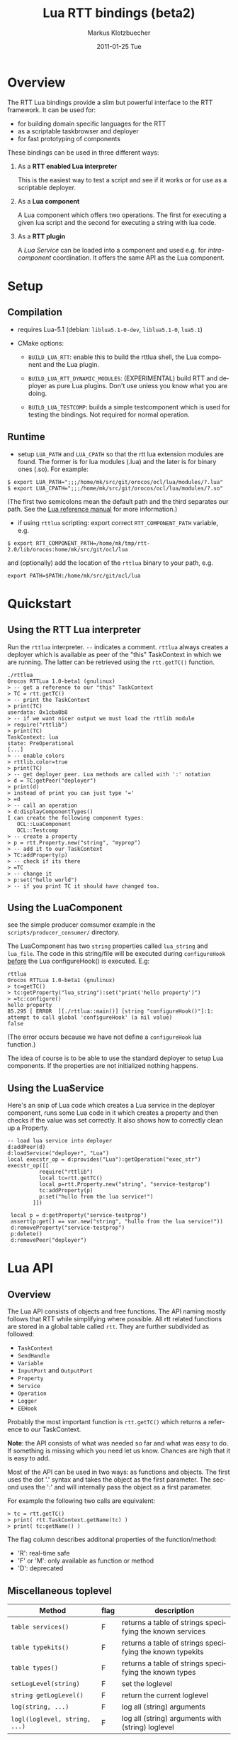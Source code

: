 #+TITLE:	Lua RTT bindings (beta2)
#+AUTHOR:	Markus Klotzbuecher
#+EMAIL:	markus.klotzbuecher@mech.kuleuven.be
#+DATE:		2011-01-25 Tue
#+DESCRIPTION:
#+KEYWORDS:
#+LANGUAGE:	en
#+OPTIONS:	H:3 num:t toc:t \n:nil @:t ::t |:t ^:t -:t f:t *:t <:t
#+OPTIONS:	TeX:t LaTeX:nil skip:nil d:nil todo:t pri:nil tags:not-in-toc
#+INFOJS_OPT:	view:nil toc:nil ltoc:t mouse:underline buttons:0 path:http://orgmode.org/org-info.js
#+EXPORT_SELECT_TAGS: export
#+EXPORT_EXCLUDE_TAGS: noexport
#+LINK_UP:
#+LINK_HOME:
#+XSLT:
#+STYLE:	<link rel="stylesheet" type="text/css" href="css/stylesheet.css" />

#+STARTUP:	showall
#+STARTUP:	hidestars

* Overview

  The RTT Lua bindings provide a slim but powerful interface to the
  RTT framework. It can be used for:

  - for building domain specific languages for the RTT
  - as a scriptable taskbrowser and deployer
  - for fast prototyping of components

  These bindings can be used in three different ways:

   1. As a *RTT enabled Lua interpreter*

      This is the easiest way to test a script and see if it works or
      for use as a scriptable deployer.

   2. As a *Lua component*

      A Lua component which offers two operations. The first for
      executing a given lua script and the second for executing a
      string with lua code.

   3. As a *RTT plugin*

      A /Lua Service/ can be loaded into a component and used e.g. for
      /intra-component/ coordination. It offers the same API as the
      Lua component.

* Setup
** Compilation

   - requires Lua-5.1 (debian: =liblua5.1-0-dev=, =liblua5.1-0=, =lua5.1=)

   - CMake options:

     - =BUILD_LUA_RTT=: enable this to build the rttlua shell, the
       Lua component and the Lua plugin.

     - =BUILD_LUA_RTT_DYNAMIC_MODULES=: (EXPERIMENTAL) build RTT and
       deployer as pure Lua plugins. Don't use unless you know what
       you are doing.

     - =BUILD_LUA_TESTCOMP=: builds a simple testcomponent which is
       used for testing the bindings. Not required for normal
       operation.

** Runtime

    - setup =LUA_PATH= and =LUA_CPATH= so that the rtt lua extension
      modules are found. The former is for lua modules (.lua) and the
      later is for binary ones (.so). For example:

#+BEGIN_EXAMPLE
      $ export LUA_PATH=";;;/home/mk/src/git/orocos/ocl/lua/modules/?.lua"
      $ export LUA_CPATH=";;;/home/mk/src/git/orocos/ocl/lua/modules/?.so"
#+END_EXAMPLE

      (The first two semicolons mean the default path and the third
      separates our path. See the [[http://www.lua.org/manual/5.1/manual.html#5.3][Lua reference manual]] for more
      information.)

    - if using =rttlua= scripting: export correct =RTT_COMPONENT_PATH=
      variable, e.g.

#+BEGIN_EXAMPLE
      $ export RTT_COMPONENT_PATH=/home/mk/tmp/rtt-2.0/lib/orocos:home/mk/src/git/ocl/lua
#+END_EXAMPLE

      and (optionally) add the location of the =rttlua= binary to your
      path, e.g.

#+BEGIN_EXAMPLE
      export PATH=$PATH:/home/mk/src/git/ocl/lua
#+END_EXAMPLE

* Quickstart

** Using the RTT Lua interpreter

  Run the =rttlua= interpreter. =--= indicates a comment. =rttlua=
  always creates a deployer which is available as peer of the "this"
  TaskContext in which we are running. The latter can be retrieved
  using the =rtt.getTC()= function.

#+BEGIN_EXAMPLE
  ./rttlua
  Orocos RTTLua 1.0-beta1 (gnulinux)
  > -- get a reference to our "this" TaskContext
  > TC = rtt.getTC()
  > -- print the TaskContext
  > print(TC)
  userdata: 0x1cba0b8
  > -- if we want nicer output we must load the rttlib module
  > require("rttlib")
  > print(TC)
  TaskContext: lua
  state: PreOperational
  [...]
  > -- enable colors
  > rttlib.color=true
  > print(TC)
  > -- get deployer peer. Lua methods are called with ':' notation
  > d = TC:getPeer("deployer")
  > print(d)
  > instead of print you can just type '='
  > =d
  > -- call an operation
  > d:displayComponentTypes()
  I can create the following component types:
     OCL::LuaComponent
     OCL::Testcomp
  > -- create a property
  > p = rtt.Property.new("string", "myprop")
  > -- add it to our TaskContext
  > TC:addProperty(p)
  > -- check if its there
  > =TC
  > -- change it
  > p:set("hello world")
  > -- if you print TC it should have changed too.
#+END_EXAMPLE

** Using the LuaComponent

   see the simple producer comsumer example in the
   =scripts/producer_consumer/= directory.

   The LuaComponent has two =string= properties called =lua_string=
   and =lua_file=. The code in this string/file will be executed
   during =configureHook= _before_ the Lua configureHook() is
   executed. E.g:

#+BEGIN_EXAMPLE
   rttlua
   Orocos RTTLua 1.0-beta1 (gnulinux)
   > tc=getTC()
   > tc:getProperty("lua_string"):set("print('hello property')")
   > =tc:configure()
   hello property
   85.295 [ ERROR  ][./rttlua::main()] [string "configureHook()"]:1: attempt to call global 'configureHook' (a nil value)
   false
#+END_EXAMPLE

   (The error occurs because we have not define a =configureHook= lua
   function.)

   The idea of course is to be able to use the standard deployer to
   setup Lua components. If the properties are not initialized nothing
   happens.

** Using the LuaService

  Here's an snip of Lua code which creates a Lua service in the
  deployer component, runs some Lua code in it which creates a
  property and then checks if the value was set correctly. It also
  shows how to correctly clean up a Property.

#+BEGIN_EXAMPLE
  -- load lua service into deployer
  d:addPeer(d)
  d:loadService("deployer", "Lua")
  local execstr_op = d:provides("Lua"):getOperation("exec_str")
  execstr_op([[
		    require("rttlib")
		    local tc=rtt.getTC()
		    local p=rtt.Property.new("string", "service-testprop")
		    tc:addProperty(p)
		    p:set("hullo from the lua service!")
	      ]])

   local p = d:getProperty("service-testprop")
   assert(p:get() == var.new("string", "hullo from the lua service!"))
   d:removeProperty("service-testprop")
   p:delete()
   d:removePeer("deployer")
#+END_EXAMPLE

* Lua API

** Overview

   The Lua API consists of objects and free functions. The API naming
   mostly follows that RTT while simplifying where possible. All rtt
   related functions are stored in a global table called =rtt=. They
   are further subdivided as followed:

   - =TaskContext=
   - =SendHandle=
   - =Variable=
   - =InputPort= and =OutputPort=
   - =Property=
   - =Service=
   - =Operation=
   - =Logger=
   - =EEHook=

  Probably the most important function is =rtt.getTC()= which returns
  a reference to /our/ TaskContext.

  *Note*: the API consists of what was needed so far and what was easy
  to do. If something is missing which you need let us know. Chances
  are high that it is easy to add.

  Most of the API can be used in two ways: as functions and
  objects. The first uses the dot '.' syntax and takes the object as
  the first parameter. The second uses the ':' and will internally
  pass the object as a first parameter.

  For example the following two calls are equivalent:

#+BEGIN_EXAMPLE
  > tc = rtt.getTC()
  > print( rtt.TaskContext.getName(tc) )
  > print( tc:getName() )
#+END_EXAMPLE

  The flag column describes additonal properties of the
  function/method:
    - 'R': real-time safe
    - 'F' or 'M': only available as function or method
    - 'D': deprecated

** Miscellaneous toplevel

   | Method                        | flag | description                                              |
   |-------------------------------+------+----------------------------------------------------------|
   | =table services()=            | F    | returns a table of strings specifying the known services |
   | =table typekits()=            | F    | returns a table of strings specifying the known typekits |
   | =table types()=               | F    | returns a table of strings specifying the known types    |
   | =setLogLevel(string)=         | F    | set the loglevel                                         |
   | =string getLogLevel()=        | F    | return the current loglevel                              |
   | =log(string, ...)=            | F    | log all (string) arguments                               |
   | =logl(loglevel, string, ...)= | F    | log all (string) arguments with (string) loglevel        |

** TaskContext

   | Method                                           | flag | description                                                               |
   |--------------------------------------------------+------+---------------------------------------------------------------------------|
   | =string getName()=                               |      | returns TaskContext name                                                  |
   | =bool start()=                                   |      | start TaskContext                                                         |
   | =bool stop()=                                    |      | stop TaskContext                                                          |
   | =bool configure()=                               |      | configure TaskContext                                                     |
   | =bool activate()=                                |      | activate TaskContext                                                      |
   | =bool cleanup()=                                 |      | cleanup TaskContext                                                       |
   | =string getState()=                              |      | return string describing current state                                    |
   | =table getPeers()=                               |      | return a table of all peers                                               |
   | =void addPeer(TaskContext)=                      |      | add a TaskContext as a peer                                               |
   | =void removePeer(string)=                        |      | remove a peer                                                             |
   | =TaskContext getPeer(string)=                    |      | get a peer                                                                |
   | =table getPortNames()=                           |      | return a table of port names                                              |
   | =void addPort(port, name, desc)=                 |      | add a port to TaskContext with name (optional) and description (optional) |
   | =void addEventPort(port, name, desc)=            |      | as above but add as EventPort                                             |
   | =Port getPort(string)=                           |      | get a port with given name                                                |
   | =void removePort(string)=                        |      | remove port with given name from interface                                |
   | =addProperty(Property, name, desc)=              |      | add a property with name (optional) and description (optional)            |
   | =getProperty(string)=                            |      | get a property with the given name                                        |
   | =table getProperties()=                          |      | return all properties in a table                                          |
   | =void removeProperty(string)=                    |      | remove property with given name from interface                            |
   | =table getOps()=                                 |      | return a table of Operation names                                         |
   | =string, number string, table getOpInfo(string)= |      | returns name, arity, description and table of argument descriptions       |
   | =Service provides(...)=                          |      | return service (provides/0 default, provides/1 subservice)                |
   | =Variable call(string, ...)=                     | D    | call operation with name specified by string and right arguments          |
   | =Operation getOperation(name)=                   |      | get an Operation by string name                                           |
   | =bool hasOperation(string)=                      |      | return true if operation exists in this TaskContext                       |
   | =SendHandle send(string, ...)=                   |      | as above but send. returns SendHandle                                     |
   | =void delete(TaskContext)=                       |      | explicit deletion of a TaskContext                                        |

   Note: =call= and =send= accept both Variables and Lua types.

** SendHandle

   An object returned by a TaskContext send() operation.

   | Method                           | flag | description                                              |
   |----------------------------------+------+----------------------------------------------------------|
   | =string, variable collect()=     |      | collect results of send, may block. string is SendStatus |
   | =string, variable collectIfDone= |      | as above, non blocking version                           |

** Variable

   Variable are the types know to the RTT. They consist of basic types
   (numeric, =string=, =char=, =bool=) and user defined types. The
   function =rtt.Variable.getTypes()= returns a table of these types:

#+BEGIN_EXAMPLE
   > print(table.concat(rtt.Variable.getTypes(), ', '))
   ConnPolicy, FlowStatus, PropertyBag, SendHandle, SendStatus, array, bool, char, double, float, int, rt_string, string, uint, void
#+END_EXAMPLE


   | Method                            | flag | description                                                                 |
   |-----------------------------------+------+-----------------------------------------------------------------------------|
   | =variable new(type)=              | F    | create a new Variable of type                                               |
   | =variable new(type, ival)=        | F    | create new Variable of type and initialize with ival (only for basic types) |
   | =luaval tolua()=                  |      | convert to lua value (only for basic types)                                 |
   | =table getTypes()=                | F    | return a list of types know to the RTT                                      |
   | =string getType()=                |      | return the RTT type name in human readable format                           |
   | =string getTypeName()=            |      | return the RTT type name                                                    |
   | =table getMemberNames()=          |      | return a table of the names of subtypes of this variable                    |
   | =variable getMember(name)=        |      | return variable which is a member with name                                 |
   | =opBinary(string_op, var1, var2)= | F    | execute: var1 string_op var2                                                |
   | =bool assign(value)=              |      | assign value which can be a lua type or a Variable                          |
   | =bool resize(size)=               |      | resize type (only for array types)                                          |

   - the unary operator =-= and the binary operators =+=, =-=, =*=,
     =/= =%=, =^=, and the comparison operators '==', '<=', '>=' are
     supported. See the [[#ComparisonIssue][warning]] on comparing Variables with
     corresponding Lua types.

   - indexing and assigment

     Variables with members can be indexed and assigned. See the
     following example:

#+BEGIN_EXAMPLE
     > cp = rtt.Variable.new("ConnPolicy")
     > print(cp)
     {data_size=0,type=0,name_id="",init=false,pull=false,transport=0,lock_policy=2,size=0}
     > print(cp.data_size)
     0
     > cp.data_size = 4711
     > print(cp.data_size)
     4711
#+END_EXAMPLE

** InputPort and OutputPort

   InputPort

   | Method                    | flag | description                                                                     |
   |---------------------------+------+---------------------------------------------------------------------------------|
   | =new(type, name, desc)=   |      | create a new InputPort of type  with name (optional) and description (optional) |
   | =string, variable read()= |      | read from Port, returns a FlowStatus string and if data available a Variable    |
   | =string read(variable)=   |      | read from Port and write result into Variable given. Returns FlowStatus         |
   | =table info()=            |      | return a table containing information about this port                           |
   | =bool connect(port)=      |      | connect this port to the given one                                              |
   | =delete()=                |      | delete this port (remove it from any TaskContext before this)                   |

   OuputPort

   | Method                  | flag | description                                                                     |
   |-------------------------+------+---------------------------------------------------------------------------------|
   | =new(type, name, desc)= |      | create a new OutputPort of type with name (optional) and description (optional) |
   | =write(Variable)=       |      | write Variable to port                                                          |
   | =table info()=          |      | return a table containing information about this port                           |
   | =bool connect(port)=    |      | connect this port to the given one                                              |
   | =delete()=              |      | delete this port (remove it from any TaskContext before this)                   |

** Property

   | Method                    | flag | description                                                                    |
   |---------------------------+------+--------------------------------------------------------------------------------|
   | =new(type, name, desc)=   |      | create a new Property of type  with name (optional) and description (optional) |
   | =Variable get()=          |      | return the Variable contained in this Property                                 |
   | =bool set(Variable)=      |      | set the Property to the value in given Variable                                |
   | =string getName()=        |      | return the name of the property                                                |
   | =string getDescription()= |      | return the description of the property                                         |
   | =delete()=                |      | delete this property (remove it from any TaskContex before doing this!)        |

   Properties which contain complex types can also be indexed with =.=
   just like Variables.

** Service Interface

*** Service

   | Method                           | flag | description                                                    |
   |----------------------------------+------+----------------------------------------------------------------|
   | =string getName()=               |      | return Name of Service                                         |
   | =string doc()=                   |      | return documentation of this service                           |
   | =table getProviderNames()=       |      | return table of subservice names                               |
   | =table getOperationNames()=      |      | return table of names of operations of this service            |
   | =table getPortNames()=           |      | return table of names of ports of this service                 |
   | =provides(string)=               |      | return subservice with name specified by given string          |
   | =Operation getOperation(string)= |      | return operation specified by string name  of this service     |
   | =bool hasOperation(string)=      |      | return true if operation exists in this service                |
   | =Port getPort(string)=           |      | return port specified by the given string name of this service |

*** ServiceRequester

   | Method                      | flag | description                                         |
   |-----------------------------+------+-----------------------------------------------------|
   | =string getRequestName()=   |      | return name of this service requester               |
   | =table getRequesterNames()= |      | return table of names of required subservices       |
   | =bool ready()=              |      | true if all operations are resolved                 |
   | =void disconnect()=         |      | disconnect from remote Service                      |
   | =requires(string)=          |      | return required subservice specified by string name |

*** Operation

    This object is only returned by =Service:getOperation=. It can
    also be called with the familiar =op(arg1, arg2)= syntax.

   | Method                                        | flag | description                                                        |
   |-----------------------------------------------+------+--------------------------------------------------------------------|
   | =name, descr, res_type, arity, argtab info()= |      | returns result type, arity, description and table of parameters    |
   | =Variable call(string, ...)=                  |      | calls operation specified by string. additional args are passed on |
   | =SendHandle send(string, ...)=                |      | same as above, but =send= Operation and return SendHandle          |


*** EEHook

    EEHook provides a way to register callbacks in the TaskContexts
    Execution engine. This is especially useful for the Lua plugin
    which can use this mechanism to get triggered on every update
    hook.


   | Method           | flag | description                                                             |
   |------------------+------+-------------------------------------------------------------------------|
   | =new(name)=      |      | create a new hook tied to the lua function with the given (string) name |
   | =bool enable()=  |      | enable the hook so the lua function will be executed on trigger()       |
   | =bool disable()= |      | disable the hook                                                        |

* The rttlib convenience module
  This library adds some useful (mostly pretty printing) functions to
  the standard objects. It is recommended to load it for all
  applications by adding the following to scripts:

  =require("rttlib")=

** how to add a pretty printer for a custom type

   In short: write a function which accepts a lua table representation
   of you data type and returns either a table or a string. Assign it
   to =rttlib.var_pp.mytype=, where mytype is the value returned by
   the =var:getType()= method. That's all!

   *Quick example:* =ConnPolicy= type

   (This is just an example. It has been done for this type already).

   If you run it without loading =rttlib= printing a =ConnPolicy= will
   look like this:

   #+BEGIN_EXAMPLE
   ./rttlua
   Orocos RTTLua 1.0-beta1 (gnulinux)
   > return var.new("ConnPolicy")
   {data_size=0,type=0,name_id="",init=false,pull=false,transport=0,lock_policy=2,size=0}
   #+END_EXAMPLE

   This not too bad, but we would like to display the string
   representation of the C++ enums =type= and =lock_policy=. So we
   write a function must return a table...

   #+BEGIN_EXAMPLE
   function ConnPolicy2tab(cp)
       if cp.type == 0 then cp.type = "DATA"
       elseif cp.type == 1 then cp.type = "BUFFER"
       else cp.type = tostring(cp.type) .. " (invalid!)" end

       if cp.lock_policy == 0 then cp.lock_policy = "UNSYNC"
       elseif cp.lock_policy == 1 then cp.lock_policy = "LOCKED"
       elseif cp.lock_policy == 2 then cp.lock_policy = "LOCK_FREE"
       else cp.lock_policy = tostring(cp.lock_policy) .. " (invalid!)" end
       return cp
   end
   #+END_EXAMPLE

   and add it to the =rttlib.var_pp= table of Variable formatters:

   #+BEGIN_EXAMPLE
   rttlib.var_pp.ConnPolicy = ConnPolicy2tab
   #+END_EXAMPLE

   now printing a =ConnPolicy= again calls our function and prints the
   desired fields:

   #+BEGIN_EXAMPLE
   > return var.new("ConnPolicy")
   {data_size=0,type="DATA",name_id="",init=false,pull=false,transport=0,lock_policy="LOCK_FREE",size=0}
   >
   #+END_EXAMPLE

* Tips and tricks
** rttlua init file =~/.rttlua=

   =rttlua= will look for a file =.rttlua= in your home directory and
   if found execute it. It can be used for doing initalization
   (e.g. loading =rttlib= etc.)

* Known issues
** Assignment is not like RTT scripting

   Except for the Lua primitive types (string, number, boolean) Lua
   works with references. So assignment between RTT Variables and Lua
   types might not do what you expect:

#+BEGIN_EXAMPLE
   > s=rtt.Variable.new("string", "hello world")
   > print(s)
   hello world
   > =type(s)
   userdata
   > =s:getType()
   string
   > s = "a new string" -- carful! now its a Lua string, the former Variable will be garbage collected.
   > =type(s)
   string
   > s:getType()
   stdin:1: attempt to call method 'getType' (a nil value)
   stack traceback:
   stdin:1: in main chunk
#+END_EXAMPLE

** Not all types are garbage collected

   The following types are not garbage collected and must be managed
   manually (ie. removed from TaskContext Interface and the delete()
   function called):
     - Property
     - InputPort, OutputPort
     - TaskContext

   (For completenes, these types _are_ collected: Variable, Service,
   ServiceRequester, SendHandle, Operation, EEHook)

** Comparing Lua types and RTT Variables fails
   :PROPERTIES:
   :CUSTOM_ID: ComparisonIssue
   :END:

   Comparison of equivalent Lua and RTT Variable types is does *not*
   work. You can only compare entities of the _same_ type:

     #+BEGIN_EXAMPLE
     -- lua with lua works:
     > ="just a string" == "just a string"
     true
     -- and rtt.Variable with rtt.Variable too...
     > return rtt.Variable.new("string", "just a string") == rtt.Variable.new("string", "just a string")
     true
     -- but unfortunately not a mixture of both:
     > return "just a string" == rtt.Variable.new("string", "just a string")
     false
     #+END_EXAMPLE

** Calling a connected OperationCaller

   It is not possible to call a connected OperationCaller from Lua.

** Support for creating Operations from Lua

   It is currently not possible to define new Operations from Lua.

   

* License

  The Lua-RTT bindings are licensed under the same license as the
  [[http://orocos.org/orocos/license][OROCOS RTT]].

* Links
  - [[http://www.lua.org/][The Lua website]]
  - [[http://www.lua.org/pil/][Programming in Lua]] book (older version, but the basics are mostly the same)
  - [[http://www.lua.org/manual/5.1/][The Lua-5.1 Reference Manual]]
  - [[http://thomaslauer.com/download/luarefv51.pdf][Lua Cheatsheet]]
